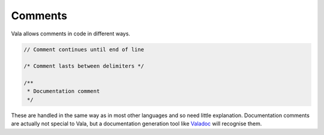 Comments
========

Vala allows comments in code in different ways.

.. code-block:: vala

   // Comment continues until end of line

   /* Comment lasts between delimiters */

   /**
    * Documentation comment
    */


These are handled in the same way as in most other languages and so need little explanation.  Documentation comments are actually not special to Vala, but a documentation generation tool like `Valadoc </guides/valadoc>`_ will recognise them.

